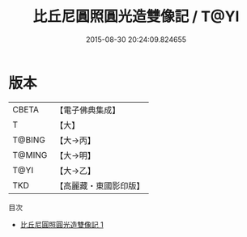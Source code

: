 #+TITLE: 比丘尼圓照圓光造雙像記 / T@YI

#+DATE: 2015-08-30 20:24:09.824655
* 版本
 |     CBETA|【電子佛典集成】|
 |         T|【大】     |
 |    T@BING|【大→丙】   |
 |    T@MING|【大→明】   |
 |      T@YI|【大→乙】   |
 |       TKD|【高麗藏・東國影印版】|
目次
 - [[file:KR6j0036_001.txt][比丘尼圓照圓光造雙像記 1]]
